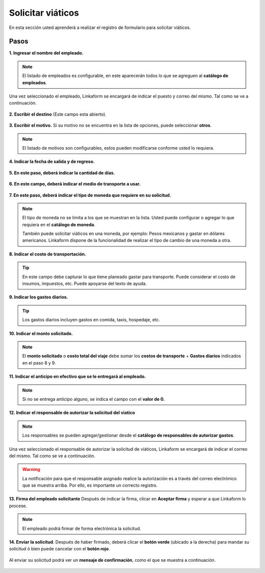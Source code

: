 ==================
Solicitar viáticos
==================

En esta sección usted aprenderá a realizar el registro de formulario
para solicitar viáticos.

Pasos
-----

**1. Ingresar el nombre del empleado.**

.. figure:: /imgs/Modulos/Viaticos/forms/1-solicitud-viaticos.png
   :alt: Paso 1 para realizar una solicitud de viáticos
..

.. note::
   El listado de empleados es configurable, en este
   aparecerán todos lo que se agreguen al **catálogo de empleados**.

Una vez seleccionado el empleado, Linkaform se encargará de indicar el
puesto y correo del mismo. Tal como se ve a continuación.

.. figure:: /imgs/Modulos/Viaticos/forms/1-1-solicitud-viaticos.png
   :alt: Solicitud de viáticos

**2. Escribir el destino** (Este campo esta abierto).

.. figure:: /imgs/Modulos/Viaticos/forms/2-solicitud-viaticos.png
   :alt: Solicitud de viáticos


**3. Escribir el motivo.** Si su motivo no se encuentra en la lista de
opciones, puede seleccionar **otros**.

.. figure:: /imgs/Modulos/Viaticos/forms/3-solicitud-viaticos.png
   :alt: Campo selección de motivo
..

.. note::
   El listado de motivos son configurables, estos pueden
   modificarse conforme usted lo requiera.

**4. Indicar la fecha de salida y de regreso.**

.. figure:: /imgs/Modulos/Viaticos/forms/4-solicitud-viaticos.png
   :alt: Campos fecha de salida y de regreso

**5. En este paso, deberá indicar la cantidad de días.**

.. figure:: /imgs/Modulos/Viaticos/forms/5-solicitud-viaticos.png
   :alt: Campo cantidad de días

**6. En este campo, deberá indicar el medio de transporte a usar.**

.. figure:: /imgs/Modulos/Viaticos/forms/6-solicitud-viaticos.png
   :alt: Campo medio de transporte

**7. En este paso, deberá indicar el tipo de moneda que requiere en su
solicitud.**

.. figure:: /imgs/Modulos/Viaticos/forms/7-solicitud-viaticos.png
   :alt: Campo de moneda
..

.. note::
   El tipo de moneda no se limita a los que se muestran en la lista. 
   Usted puede configurar o agregar lo que requiera en el **catálogo de moneda**.

   También puede solicitar viáticos en una moneda, por ejemplo: Pesos
   mexicanos y gastar en dólares americanos. Linkaform dispone de la
   funcionalidad de realizar el tipo de cambio de una moneda a otra.

**8. Indicar el costo de transportación.**

.. figure:: /imgs/Modulos/Viaticos/forms/8-solicitud-viaticos.png
   :alt: Campos Costo de transporte
..

.. tip::
   En este campo debe capturar lo que tiene planeado gastar para
   transporte. Puede considerar el costo de insumos, impuestos, etc.
   Puede apoyarse del texto de ayuda.

**9. Indicar los gastos diarios.**

.. figure:: /imgs/Modulos/Viaticos/forms/9-solicitud-viaticos.png
   :alt: Campo Gastos diarios
..

.. tip::
   Los gastos diarios incluyen gastos en comida, taxis,
   hospedaje, etc.

**10. Indicar el monto solicitado.**

.. figure:: /imgs/Modulos/Viaticos/forms/10-solicitud-viaticos.png
   :alt: Campos monto solicitado
..

.. note::
   El **monto solicitado** o **costo total del viaje**
   debe sumar los **costos de transporte** + **Gastos diarios**
   indicados en el paso 8 y 9.

**11. Indicar el anticipo en efectivo que se le entregará al empleado.**

.. figure:: /imgs/Modulos/Viaticos/forms/11-solicitud-viaticos.png
   :alt: Campo anticipo en efectivo al empleado solicitado
..

.. note::
   Si no se entrega anticipo alguno, se indica el campo
   con el **valor de 0.**

**12. Indicar el responsable de autorizar la solicitud del viatico**

.. figure:: /imgs/Modulos/Viaticos/forms/12-solicitud-viaticos.png
   :alt: Campo Responsable de autorizar viáticos
..

.. note::
   Los responsables se pueden agregar/gestionar desde el
   **catálogo de responsables de autorizar gastos**.

Una vez seleccionado el responsable de autorizar la solicitud de
viáticos, Linkaform se encargará de indicar el correo del mismo. Tal
como se ve a continuación.

.. figure:: /imgs/Modulos/Viaticos/forms/13-solicitud-viaticos.png
   :alt: Campos responsable de autorizar viáticos
..

.. warning::
   La notificación para que el responsable asignado realice
   la autorización es a través del correo electrónico que se muestra
   arriba. Por ello, es importante un correcto registro.

**13. Firma del empleado solicitante** Después de indicar la firma,
clicar en **Aceptar firma** y esperar a que Linkaform lo procese.

.. note:: 
   El empleado podrá firmar de forma electrónica la solicitud.

**14. Enviar la solicitud**. Después de haber firmado, deberá clicar el
**botón verde** (ubicado a la derecha) para mandar su solicitud ó bien
puede cancelar con el **botón rojo**.

.. figure:: /imgs/Modulos/Viaticos/forms/16-solicitud-viaticos.png
   :alt: Campo firma del empleado solicitante

Al enviar su solicitud podrá ver un **mensaje de confirmación**, como el
que se muestra a continuación.

.. figure:: /imgs/Modulos/Viaticos/forms/17-solicitud-viaticos.png
   :alt: Campo firma del empleado solicitante